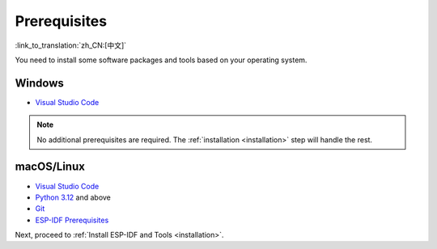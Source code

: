 Prerequisites
=============

:link_to_translation:`zh_CN:[中文]`

You need to install some software packages and tools based on your operating system.

Windows
-------

- `Visual Studio Code <https://code.visualstudio.com/>`_

.. note::

    No additional prerequisites are required. The :ref:`installation <installation>` step will handle the rest.

macOS/Linux
-----------

- `Visual Studio Code <https://code.visualstudio.com/>`_
- `Python 3.12 <https://www.python.org/downloads/>`_ and above
- `Git <https://git-scm.com/downloads>`_
- `ESP-IDF Prerequisites <https://docs.espressif.com/projects/esp-idf/en/latest/esp32/get-started/linux-macos-setup.html#step-1-install-prerequisites>`_

Next, proceed to :ref:`Install ESP-IDF and Tools <installation>`.
